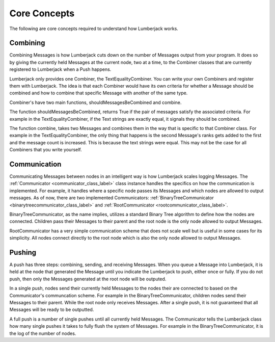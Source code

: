 .. _core_concepts_label:

Core Concepts
=============

The following are core concepts required to understand how Lumberjack works.


.. _combine_label:

Combining
---------

Combining Messages is how Lumberjack cuts down on the number of Messages output from
your program.  It does so by giving the currently held Messages at the current node,
two at a time, to the Combiner classes that are currently registered to Lumberjack
when a Push happens.

Lumberjack only provides one Combiner, the TextEqualityCombiner. You can write your own
Combiners and register them with Lumberjack.  The idea is that each Combiner would have
its own criteria for whether a Message should be combined and how to combine that specific
Message with another of the same type.

Combiner's have two main functions, shouldMessagesBeCombined and combine.

The function shouldMessagesBeCombined, returns True if the pair of messages satisfy the associated criteria.  For example in the TextEqualityCombiner,
if the Text strings are exactly equal, it signals they should be combined.

The function combine, takes two Messages and combines them in the way that is specific
to that Combiner class.  For example in the TextEqualityCombiner, the only thing
that happens is the second Message's ranks gets added to the first and the message count
is increased.  This is because the text strings were equal.  This may not be the case
for all Combiners that you write yourself.


.. _communication_label:

Communication
-------------

Communicating Messages between nodes in an intelligent way is how Lumberjack scales
logging Messages.  The :ref:`Communicator <communicator_class_label>`
class instance handles the specifics on how the communication is implemented.  For
example, it handles where a specific node passes its Messages and which nodes
are allowed to output messages.  As of now, there are two implemented Communicators:
:ref:`BinaryTreeCommunicator <binarytreecommunicator_class_label>` and
:ref:`RootCommunicator <rootcommunicator_class_label>`.

BinaryTreeCommunicator, as the name implies, utilizes a standard Binary Tree
algorithm to define how the nodes are connected.  Children pass their
Messages to their parent and the root node is the only node allowed to output Messages.

RootCommunicator has a very simple communication scheme that does not scale well
but is useful in some cases for its simplicity.  All nodes connect directly
to the root node which is also the only node allowed to output Messages.

.. _push_label:

Pushing
-------

A push has three steps: combining, sending, and receiving Messages. When you queue
a Message into Lumberjack, it is held at the node that generated the Message until
you indicate the Lumberjack to push, either once or fully.  If you do not push,
then only the Messages generated at the root node will be outputed.

In a single push, nodes send their currently held Messages to the nodes their are connected
to based on the Communicator's communcation scheme.  For example in the BinaryTreeCommunicator,
children nodes send their Messages to their parent. While the root node only receives Messages.
After a single push, it is not guaranteed that all Messages will be ready to be outputted.

A full push is a number of single pushes until all currently held Messages.  The Communicator
tells the Lumberjack class how many single pushes it takes to fully flush the system of
Messages.  For example in the BinaryTreeCommunicator, it is the log of the number of nodes.
